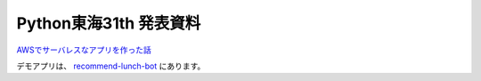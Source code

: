 ==============================
Python東海31th 発表資料
==============================

`AWSでサーバレスなアプリを作った話 <https://mursts.github.io/python-tokai-31th/>`_

デモアプリは、 `recommend-lunch-bot <https://github.com/mursts/recommend-lunch-bot>`_ にあります。
